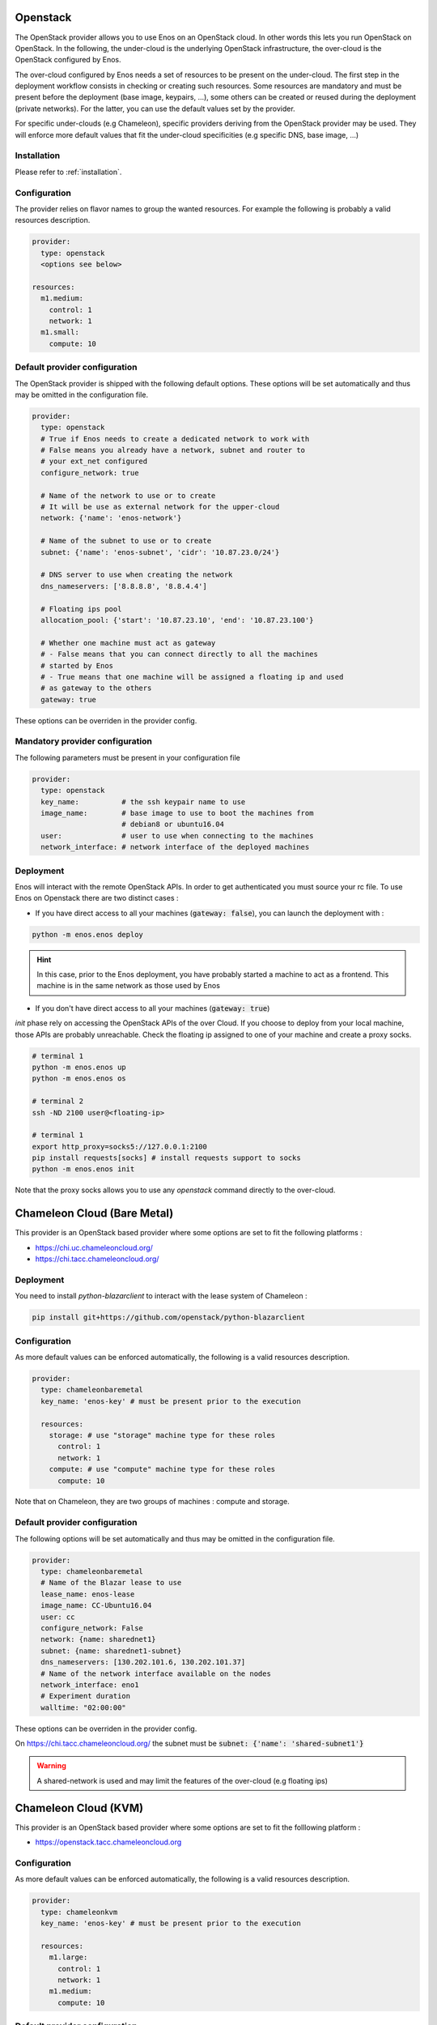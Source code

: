 .. _openstack:

Openstack
=========

The OpenStack provider allows you to use Enos on an OpenStack cloud. In other
words this lets you run OpenStack on OpenStack. In the following, the
under-cloud is the underlying OpenStack infrastructure, the over-cloud is
the OpenStack configured by Enos.

The over-cloud configured by Enos needs a set of resources to be present on the
under-cloud. The first step in the deployment workflow consists in checking or
creating such resources.  Some resources are mandatory and must be present
before the deployment (base image, keypairs, ...), some others can be created
or reused during the deployment (private networks).
For the latter, you can use the default values set by the provider.

For specific under-clouds (e.g Chameleon), specific providers deriving from the
OpenStack provider may be used. They will enforce more default values that fit
the under-cloud specificities (e.g specific DNS, base image, ...)

Installation
-------------

Please refer to :ref:`installation`.

Configuration
-------------

The provider relies on flavor names to group the wanted resources. For
example the following is probably a valid resources description.

.. code-block:: yaml

    provider:
      type: openstack
      <options see below>

    resources:
      m1.medium:
        control: 1
        network: 1
      m1.small:
        compute: 10

Default provider configuration
------------------------------

The OpenStack provider is shipped with the following default options.
These options will be set automatically and thus may be omitted in the
configuration file.

.. code-block:: yaml

    provider:
      type: openstack
      # True if Enos needs to create a dedicated network to work with
      # False means you already have a network, subnet and router to
      # your ext_net configured
      configure_network: true

      # Name of the network to use or to create
      # It will be use as external network for the upper-cloud
      network: {'name': 'enos-network'}

      # Name of the subnet to use or to create
      subnet: {'name': 'enos-subnet', 'cidr': '10.87.23.0/24'}

      # DNS server to use when creating the network
      dns_nameservers: ['8.8.8.8', '8.8.4.4']

      # Floating ips pool
      allocation_pool: {'start': '10.87.23.10', 'end': '10.87.23.100'}

      # Whether one machine must act as gateway
      # - False means that you can connect directly to all the machines
      # started by Enos
      # - True means that one machine will be assigned a floating ip and used
      # as gateway to the others
      gateway: true

These options can be overriden in the provider config.

Mandatory provider configuration
---------------------------------

The following parameters must be present in your configuration file

.. code-block:: yaml

    provider:
      type: openstack
      key_name:          # the ssh keypair name to use
      image_name:        # base image to use to boot the machines from
                         # debian8 or ubuntu16.04
      user:              # user to use when connecting to the machines
      network_interface: # network interface of the deployed machines

Deployment
----------

Enos will interact with the remote OpenStack APIs. In order to get authenticated
you must source your rc file. To use Enos on Openstack there are two distinct
cases :

* If you have direct access to all your machines (:code:`gateway: false`), you can
  launch the deployment with :


.. code-block:: bash

    python -m enos.enos deploy

.. hint::

    In this case, prior to the Enos deployment, you have probably started a
    machine to act as a frontend. This machine is in the same network as those
    used by Enos

* If you don't have direct access to all your machines (:code:`gateway: true`)

`init` phase rely on accessing the OpenStack APIs of the over Cloud. If you
choose to deploy from your local machine, those APIs are probably unreachable.
Check the floating ip assigned to one of your machine and create a proxy
socks.


.. code-block:: bash

    # terminal 1
    python -m enos.enos up
    python -m enos.enos os

    # terminal 2
    ssh -ND 2100 user@<floating-ip>

    # terminal 1
    export http_proxy=socks5://127.0.0.1:2100
    pip install requests[socks] # install requests support to socks
    python -m enos.enos init

Note that the proxy socks allows you to use any `openstack` command directly to
the over-cloud.

Chameleon Cloud (Bare Metal)
=============================

This provider is an OpenStack based provider where some options are set to fit the following platforms :

* https://chi.uc.chameleoncloud.org/
* https://chi.tacc.chameleoncloud.org/


Deployment
----------

You need to install `python-blazarclient` to interact with the lease system of Chameleon :

.. code-block:: bash

    pip install git+https://github.com/openstack/python-blazarclient

Configuration
-------------

As more default values can be enforced automatically, the following is a valid resources description.

.. code-block:: yaml

    provider:
      type: chameleonbaremetal
      key_name: 'enos-key' # must be present prior to the execution

      resources:
        storage: # use "storage" machine type for these roles
          control: 1
          network: 1
        compute: # use "compute" machine type for these roles
          compute: 10

Note that on Chameleon, they are two groups of machines : compute and storage.

Default provider configuration
------------------------------

The following options will be set automatically and thus may be omitted in the
configuration file.

.. code-block::  yaml

    provider:
      type: chameleonbaremetal
      # Name of the Blazar lease to use
      lease_name: enos-lease
      image_name: CC-Ubuntu16.04
      user: cc
      configure_network: False
      network: {name: sharednet1}
      subnet: {name: sharednet1-subnet}
      dns_nameservers: [130.202.101.6, 130.202.101.37]
      # Name of the network interface available on the nodes
      network_interface: eno1
      # Experiment duration
      walltime: "02:00:00"

These options can be overriden in the provider config.

On https://chi.tacc.chameleoncloud.org/ the subnet must be :code:`subnet: {'name': 'shared-subnet1'}`


.. warning ::

    A shared-network is used and may limit the features of the over-cloud (e.g floating ips)

Chameleon Cloud (KVM)
=====================

This provider is an OpenStack based provider where some options are set to fit
the folllowing platform :

* https://openstack.tacc.chameleoncloud.org

Configuration
-------------

As more default values can be enforced automatically, the following is a valid resources description.

.. code-block:: yaml

    provider:
      type: chameleonkvm
      key_name: 'enos-key' # must be present prior to the execution

      resources:
        m1.large:
          control: 1
          network: 1
        m1.medium:
          compute: 10


Default provider configuration
------------------------------

The following options will be set automatically and thus may be omitted in the configuration file :

.. code-block:: yaml

    provider:
      type: chameleonkvm
      image_name: CC-Ubuntu16.04
      user: cc
      dns_nameservers: [129.114.97.1, 129.114.97.2, 129.116.84.203]
      network_interface: ens3

These options can be overriden in the provider config.
